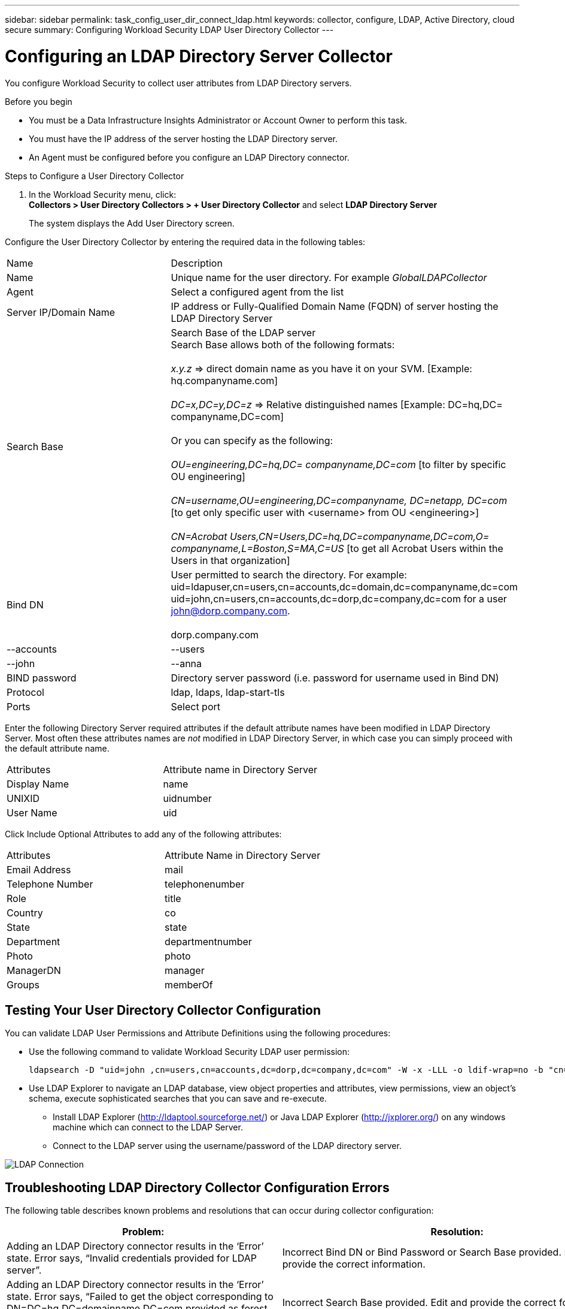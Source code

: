 ---
sidebar: sidebar
permalink: task_config_user_dir_connect_ldap.html
keywords: collector, configure, LDAP, Active Directory, cloud secure
summary: Configuring Workload Security LDAP User Directory Collector 
---

= Configuring an LDAP Directory Server Collector 
:toc: macro
:hardbreaks:
:toclevels: 1
:nofooter:
:icons: font
:linkattrs:
:imagesdir: ./media/

[.lead]
You configure Workload Security to collect user attributes from LDAP Directory servers.     

.Before you begin

* You must be a Data Infrastructure Insights Administrator or Account Owner to perform this task. 
* You must have the IP address of the server hosting the LDAP Directory server.
* An Agent must be configured before you configure an LDAP Directory connector. 

.Steps to Configure a User Directory Collector

. In the Workload Security menu, click: 
*Collectors > User Directory Collectors > + User Directory Collector* and select *LDAP Directory Server*
+
The system displays the Add User Directory screen.

Configure the User Directory Collector by entering the required data in the following tables:

[cols=2*, cols"30,70"]
[Options=header]
|===
|Name|Description
|Name |Unique name for the user directory. For example _GlobalLDAPCollector_
|Agent|Select a configured agent from the list
|Server IP/Domain Name|IP address or Fully-Qualified Domain Name (FQDN) of server hosting the LDAP Directory Server
|Search Base|Search Base of the LDAP server
Search Base allows both of the following formats:

_x.y.z_ => direct domain name as you have it on your SVM. [Example: hq.companyname.com]

_DC=x,DC=y,DC=z_ => Relative distinguished names [Example: DC=hq,DC= companyname,DC=com]

Or you can specify as the following:

_OU=engineering,DC=hq,DC= companyname,DC=com_ [to filter by specific OU engineering]

_CN=username,OU=engineering,DC=companyname, DC=netapp, DC=com_ [to get only specific user with <username> from OU <engineering>]

_CN=Acrobat Users,CN=Users,DC=hq,DC=companyname,DC=com,O= companyname,L=Boston,S=MA,C=US_ [to get all Acrobat Users within the Users in that organization]



|Bind DN|User permitted to search the directory. For example: 
uid=ldapuser,cn=users,cn=accounts,dc=domain,dc=companyname,dc=com
uid=john,cn=users,cn=accounts,dc=dorp,dc=company,dc=com for a user john@dorp.company.com.

dorp.company.com
|--accounts
        |--users
              |--john
              |--anna       

|BIND password|Directory server password (i.e. password for username used in Bind DN)
|Protocol|ldap, ldaps, ldap-start-tls
|Ports|Select port
|===

////
Add to table once link is provided:
For more details about forest names, please refer to this link:
////

Enter the following Directory Server required attributes if the default attribute names have been modified in LDAP Directory Server. Most often these attributes names are _not_ modified in LDAP Directory Server, in which case you can simply proceed with the default attribute name.

[cols=2*, cols"50,50"]
[Options=header]
|===
|Attributes |Attribute name in Directory Server
|Display Name|name
|UNIXID|uidnumber
|User Name|uid
|===

Click Include Optional Attributes to add any of the following attributes:

[cols=2*, cols"50,50"]
[Options=header]
|===
|Attributes |Attribute Name in Directory Server
|Email Address|mail
|Telephone Number|telephonenumber
|Role|title
|Country|co
|State|state
|Department|departmentnumber
|Photo|photo
|ManagerDN|manager
|Groups|memberOf
|===


//Removed based on review comments
//Enter the following user search parameters in the Advanced Configuration attributes table: 

//[cols=2*, cols"50,50"]
//[Options=header]
//|===
//|*Base DN*|*Query* 
//|Attributes //|(&(objectCategory=person)(objectClass=user))
//|Email Address|mail
//|Phone|telephoneNumber
//|Country|Country
//|State|state
//|Department|department
//|Photo|thumbnailPhoto
//
//|===

== Testing Your User Directory Collector Configuration 

You can validate LDAP User Permissions and Attribute Definitions using the following procedures:

* Use the following command to validate Workload Security LDAP user permission:
+
 ldapsearch -D "uid=john ,cn=users,cn=accounts,dc=dorp,dc=company,dc=com" -W -x -LLL -o ldif-wrap=no -b "cn=accounts,dc=dorp,dc=company,dc=com" -H ldap://vmwipaapp08.dorp.company.com

* Use LDAP Explorer to navigate an LDAP database, view object properties and attributes, view permissions, view an object's schema, execute sophisticated searches that you can save and re-execute. 

** Install LDAP Explorer (http://ldaptool.sourceforge.net/) or Java LDAP Explorer (http://jxplorer.org/) on any windows machine which can connect to the LDAP Server.

** Connect to the LDAP server using the username/password of the LDAP directory server.

image:CloudSecure_LDAPDialog.png[LDAP Connection]


== Troubleshooting LDAP Directory Collector Configuration Errors

The following table describes known problems and resolutions that can occur during collector configuration:

[cols=2*,  cols"50,50"]
[options="header"]
|===
|Problem: | Resolution:
|Adding an LDAP Directory connector results in the ‘Error’ state. Error says, “Invalid credentials provided for LDAP server”.
|Incorrect Bind DN or Bind Password or Search Base provided. Edit and provide the correct information.

|Adding an LDAP Directory connector results in the ‘Error’ state. Error says, “Failed to get the object corresponding to DN=DC=hq,DC=domainname,DC=com provided as forest name.”
|Incorrect Search Base provided. Edit and provide the correct forest name.

|The optional attributes of domain user are not appearing in the Workload Security User Profile page.
|This is likely due to a mismatch between the names of optional attributes added in CloudSecure and the actual attribute names in Active Directory. Fields are case sensitive. Edit and provide the correct optional attribute name(s). 

|Data collector in error state with "Failed to retrieve LDAP users. Reason for failure: Cannot connect on the server, the connection is null"
|Restart the collector by clicking on the _Restart_ button.

|Adding an LDAP Directory connector results in the ‘Error’ state. 
|Ensure you have provided valid values for the required fields (Server, forest-name, bind-DN, bind-Password).
Ensure bind-DN input is always provided as uid=ldapuser,cn=users,cn=accounts,dc=domain,dc=companyname,dc=com.

|Adding an LDAP Directory connector results in the ‘RETRYING’ state. Shows error “Failed to determine the health of the collector hence retrying again”
|Ensure correct Server IP and Search Base is provided

////
|While adding LDAP directory the following error is shown:
“Failed to determine the health of the collector within 2 retries, try restarting the collector again(Error Code: AGENT008)”
|Ensure correct Server IP and Search Base is provided

|Adding an LDAP Directory connector results in the ‘RETRYING’ state. Shows error “Unable to define state of the collector,reason Tcp command [Connect(localhost:35012,None,List(),Some(,seconds),true)] failed because of java.net.ConnectionException:Connection refused.”
|Incorrect IP or FQDN provided for the AD Server. Edit and provide the correct IP address or FQDN.
////

|Adding an LDAP Directory connector results in the ‘Error’ state. Error says, “Failed to establish LDAP connection”.
|Incorrect IP or FQDN provided for the LDAP Server. Edit and provide the correct IP address or FQDN.
Or
Incorrect value for Port provided. Try using the default port values or the correct port number for the LDAP server. 

|Adding an LDAP Directory connector results in the ‘Error’ state. Error says, “Failed to load the settings. Reason: Datasource configuration has an error. Specific reason: /connector/conf/application.conf: 70: ldap.ldap-port has type STRING rather than NUMBER”
|Incorrect value for Port provided. Try using the default port values or the correct port number for the AD server.

|I started with the mandatory attributes, and it worked. After adding the optional ones, the optional attributes data is not getting fetched from AD. 
|This is likely due to a mismatch between the optional attributes added in CloudSecure and the actual attribute names in Active Directory. Edit and provide the correct mandatory or optional attribute name.

|After restarting the collector, when will the LDAP sync happen?
|LDAP sync will happen immediately after the collector restarts. It will take approximately 15 minutes to fetch user data of approximately 300K users, and is refreshed every 12 hours automatically.

|User Data is synced from LDAP to CloudSecure. When will the data be deleted?
|User data is retained for 13months in case of no refresh. If the tenant is deleted then the data will be deleted.

|LDAP Directory connector results in the ‘Error’ state. "Connector is in error state. Service name: usersLdap. Reason for failure: Failed to retrieve LDAP users. Reason for failure: 80090308: LdapErr: DSID-0C090453, comment: AcceptSecurityContext error, data 52e, v3839"
|Incorrect forest name provided. See above on how to provide the correct forest name.

|Telephone number is not getting populated in the user profile page.
|This is most likely due to an attribute mapping problem with the Active Directory. 

1. Edit the particular Active Directory collector which is fetching the user’s information from Active Directory.
2. Notice under optional attributes, there is a field name “Telephone Number” mapped to Active Directory attribute ‘telephonenumber’.
4. Now, please use the Active Directory Explorer tool as described above to browse the LDAP Directory server and see the correct attribute name.
3. Make sure that in LDAP Directory there is an attribute named ‘telephonenumber’ which has indeed the telephone number of the user.
5. Let us say in LDAP Directory it has been modified to ‘phonenumber’.
6. Then Edit the CloudSecure User Directory collector. In optional attribute section, replace ‘telephonenumber’ with ‘phonenumber’.
7. Save the Active Directory collector, the collector will restart and get the telephone number of the user and display the same in the user profile page.

|If encryption certificate (SSL) is enabled on the Active Directory (AD) Server, the Workload Security User Directory Collector can not connect to the AD Server.
|Disable AD Server encryption before Configuring a User Directory Collector.
Once the user detail is fetched it will be there for 13 months.
If the AD server gets disconnected after fetching the user details, the newly added users in AD won’t get fetched. To fetch again the user directory collector needs to be connected to AD.


|===

